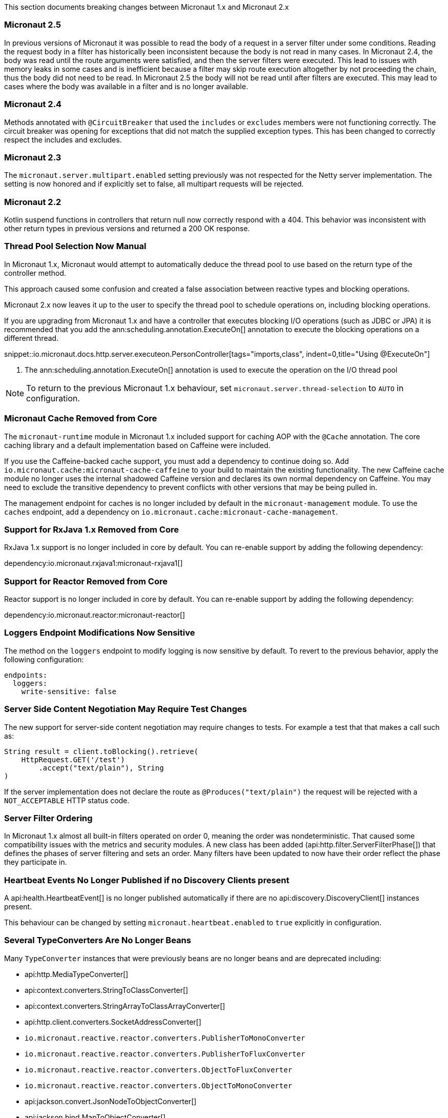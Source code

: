 This section documents breaking changes between Micronaut 1.x and Micronaut 2.x

=== Micronaut 2.5

In previous versions of Micronaut it was possible to read the body of a request in a server filter under some conditions. Reading the request body in a filter has historically been inconsistent because the body is not read in many cases. In Micronaut 2.4, the body was read until the route arguments were satisfied, and then the server filters were executed. This lead to issues with memory leaks in some cases and is inefficient because a filter may skip route execution altogether by not proceeding the chain, thus the body did not need to be read. In Micronaut 2.5 the body will not be read until after filters are executed. This may lead to cases where the body was available in a filter and is no longer available.

=== Micronaut 2.4

Methods annotated with `@CircuitBreaker` that used the `includes` or `excludes` members were not functioning correctly. The circuit breaker was opening for exceptions that did not match the supplied exception types. This has been changed to correctly respect the includes and excludes.

=== Micronaut 2.3

The `micronaut.server.multipart.enabled` setting previously was not respected for the Netty server implementation. The setting is now honored and if explicitly set to false, all multipart requests will be rejected.

=== Micronaut 2.2

Kotlin suspend functions in controllers that return null now correctly respond with a 404. This behavior was inconsistent with other return types in previous versions and returned a 200 OK response.

=== Thread Pool Selection Now Manual

In Micronaut 1.x, Micronaut would attempt to automatically deduce the thread pool to use based on the return type of the controller method.

This approach caused some confusion and created a false association between reactive types and blocking operations.

Micronaut 2.x now leaves it up to the user to specify the thread pool to schedule operations on, including blocking operations.

If you are upgrading from Micronaut 1.x and have a controller that executes blocking I/O operations (such as JDBC or JPA) it is recommended that you add the ann:scheduling.annotation.ExecuteOn[] annotation to execute the blocking operations on a different thread.

snippet::io.micronaut.docs.http.server.executeon.PersonController[tags="imports,class", indent=0,title="Using @ExecuteOn"]

<1> The ann:scheduling.annotation.ExecuteOn[] annotation is used to execute the operation on the I/O thread pool

NOTE: To return to the previous Micronaut 1.x behaviour, set `micronaut.server.thread-selection` to `AUTO` in configuration.

=== Micronaut Cache Removed from Core

The `micronaut-runtime` module in Micronaut 1.x included support for caching AOP with the `@Cache` annotation. The core caching library and a default implementation based on Caffeine were included.

If you use the Caffeine-backed cache support, you must add a dependency to continue doing so. Add `io.micronaut.cache:micronaut-cache-caffeine` to your build to maintain the existing functionality. The new Caffeine cache module no longer uses the internal shadowed Caffeine version and declares its own normal dependency on Caffeine. You may need to exclude the transitive dependency to prevent conflicts with other versions that may be being pulled in.

The management endpoint for caches is no longer included by default in the `micronaut-management` module. To use the `caches` endpoint, add a dependency on `io.micronaut.cache:micronaut-cache-management`.

=== Support for RxJava 1.x Removed from Core

RxJava 1.x support is no longer included in core by default. You can re-enable support by adding the following dependency:

dependency:io.micronaut.rxjava1:micronaut-rxjava1[]

=== Support for Reactor Removed from Core

Reactor support is no longer included in core by default. You can re-enable support by adding the following dependency:

dependency:io.micronaut.reactor:micronaut-reactor[]

=== Loggers Endpoint Modifications Now Sensitive

The method on the `loggers` endpoint to modify logging is now sensitive by default. To revert to the previous behavior, apply the following configuration:

[source,yaml]
----
endpoints:
  loggers:
    write-sensitive: false
----

=== Server Side Content Negotiation May Require Test Changes

The new support for server-side content negotiation may require changes to tests. For example a test that that makes a call such as:

[source,java]
----
String result = client.toBlocking().retrieve(
    HttpRequest.GET('/test')
        .accept("text/plain"), String
)
----

If the server implementation does not declare the route as `@Produces("text/plain")` the request will be rejected with a `NOT_ACCEPTABLE` HTTP status code.

=== Server Filter Ordering

In Micronaut 1.x almost all built-in filters operated on order 0, meaning the order was nondeterministic. That caused some compatibility issues with the metrics and security modules. A new class has been added (api:http.filter.ServerFilterPhase[]) that defines the phases of server filtering and sets an order. Many filters have been updated to now have their order reflect the phase they participate in.

=== Heartbeat Events No Longer Published if no Discovery Clients present

A api:health.HeartbeatEvent[] is no longer published automatically if there are no api:discovery.DiscoveryClient[] instances present.

This behaviour can be changed by setting `micronaut.heartbeat.enabled` to `true` explicitly in configuration.

=== Several TypeConverters Are No Longer Beans

Many `TypeConverter` instances that were previously beans are no longer beans and are deprecated including:

* api:http.MediaTypeConverter[]
* api:context.converters.StringToClassConverter[]
* api:context.converters.StringArrayToClassArrayConverter[]
* api:http.client.converters.SocketAddressConverter[]
* `io.micronaut.reactive.reactor.converters.PublisherToMonoConverter`
* `io.micronaut.reactive.reactor.converters.PublisherToFluxConverter`
* `io.micronaut.reactive.reactor.converters.ObjectToFluxConverter`
* `io.micronaut.reactive.reactor.converters.ObjectToMonoConverter`
* api:jackson.convert.JsonNodeToObjectConverter[]
* api:jackson.bind.MapToObjectConverter[]
* api:jackson.convert.ObjectToJsonNodeConverter[]
* api:jackson.convert.ArrayNodeToArrayConverter[]
* api:jackson.convert.ArrayNodeToIterableConverter[]
* api:jackson.convert.ObjectNodeToConvertibleValuesConverter[]
* api:runtime.http.converters.HttpStatusConverter[]

These should not be injected directly but instead used through the api:core.convert.ConversionService[] API.

=== @Executable No Longer Stereotype of @Around

In Micronaut 1.x the ann:context.annotation.Executable[] annotation was a meta-annotation specified on the ann:aop.Around[] and ann:aop.Introduction[] annotations. This meant that an api:inject.ExecutableMethod[] reference was generated for every usage of AOP advice which consumed additional memory unnecessarily.

In Micronaut 2.x and above this is no longer the case. If you need an api:inject.ExecutableMethod[] generated, add the ann:context.annotation.Executable[] annotation to any custom AOP advice, otherwise the method will not be available via the api:inject.BeanDefinition[] interface (using for example the api:BeanDefinition.getExecutableMethods[] method).

=== Spot Bugs Instead of JSR-305 Nullable/NonNull Annotations

The JSR-305 annotations library (`com.google.code.findbugs:jsr305`) is no longer a dependency (replaced by `spotbugs-annotations`). If you need this library you must add a dependency manually.

=== Events Renamed

The following events were renamed to avoid confusion with other events of similar names:

|===
| Old Name|New Name

| `io.micronaut.discovery.event.ServiceStartedEvent`
| api:discovery.event.ServiceReadyEvent[]

| `io.micronaut.discovery.event.ServiceShutdownEvent`
| api:discovery.event.ServiceStoppedEvent[]
|===

=== New Package for Netty Specific Classes of HTTP Client

The HTTP client implementation classes including api:http.client.netty.DefaultHttpClient[] (considered internal in Micronaut 1.x) have been moved to a sub-package called `io.micronaut.http.client.netty`.

=== HTTP Clients No Longer Named Beans

HTTP clients declared with `micronaut.http.services` (see <<serviceDiscoveryManual,Manual Service Discovery Configuration>>) are no longer named beans in the context and cannot be injected with `javax.inject.Named`, for example given the configuration:

.Manually configuring services
[source,yaml]
----
micronaut:
  http:
    services:
      foo:
        urls:
          - http://foo1
          - http://foo2
----

You can no longer inject an HTTP client with `@Named("foo")`:

[source,java]
----
@Inject
@Named("foo")
RxHttpClient httpClient;
----

Instead, use ann:http.client.annotation.Client[]:

[source,java]
----
@Inject
@Client("foo")
RxHttpClient httpClient;
----

=== Source Retention Annotations No Longer Retained in Runtime Metadata

In Micronaut 1.x annotations specified as source retention were still retained in the api:core.annotation.AnnotationMetadata[] interface. As of Micronaut 2.x, this is no longer the case with source retention annotations only available within the compiler APIs.

To retain a particular source-level annotation when upgrading, write an api:inject.annotation.AnnotationTransformer[] that alters the `RetentionPolicy` of the annotation.

=== Collection Beans No Longer Have An Implicit Primary

In Micronaut 1.x injecting a single instance of an collection bean without qualifiers would inject the first bean. An collection bean is typically anything annotated with `@EachProperty` or `@EachBean`. Those beans typically are referenced from configuration. The first bean in this context is the first item in configuration that matches what the annotation expects.

For example if you created a bean with `@EachProperty("cars")` and specified the following in your config:

[source,yaml]
----
cars:
  ford:
    cylinders: 8
  subaru:
    cylinders: 4
----

Requesting a single instance of that bean would result in the "ford" instance being injected. Because that behavior is surprising and inconsistent with other types of beans, that is no longer the case, and a `NonUniqueBeanException` will be thrown.

NOTE: This change does not apply to an explicit primary defined in the annotation (`@EachProperty(value = "cars", primary = "ford")`), nor requesting the instance by a qualifier (`@Named("ford") CarConfig carConfig`).

=== No Longer Possible to Return Null to Disable a Bean

It is no longer possible to return `null` from a ann:context.annotation.Factory[] bean method to disable the bean. Instead, throw a api:context.exceptions.DisabledBeanException[].

=== Invalid Configuration File Locations

Specifying a file with `micronaut.config.files`, either through a system property or environment variable, which does not exist or cannot be read will now result in the application failing to start. In previous versions of Micronaut a warning would be logged, and the file would be ignored.

=== PropertySourceLoader Changes

Some default interface methods are no longer default and require implementation.

=== Deprecation Removal

Most if not all deprecated classes and methods have been removed.

=== Map Property Binding

In Micronaut 1.x `java.util.Map` properties being bound from config were inconsistently bound as either nested or flat. Now maps are bound as nested by default, and the ann:core.convert.format.MapFormat[] annotation's default value for `transformation` has been changed to reflect that.

For example given the config:

[source,yaml]
----
persons:
  joe:
    age: 30
  sally:
    age: 25
----

A map property injected via `@Property(name ="persons")` may have been injected flat or nested depending on a couple factors.

[source,json]
.Flat
----
{"joe.age": 30, "sally.age": 25}
----

[source,json]
.Nested
----
{"joe": {"age": 30}, "sally": {"age": 25}}
----

To bind to a map with flat keys, add the ann:core.convert.format.MapFormat[] annotation and set the `transformation` member.

=== GraalVM BOM Entry

The no longer used group for GraalVM is no longer part of the BOM. While upgrading if you depend on GraalVM you may see `Could not find com.oracle.substratevm:svm:.`. To resolve the issue, change the dependency group to `org.graalvm.nativeimage`.

=== `@Retryable` and `@CircuitBreaker` Exception Handling

`@Retryable` and `@CircuitBreaker` in previous versions of Micronaut resolved `includes` and `excludes` explicitly. Any exception thrown had to exactly match one of the exceptions specified. This has been changed to now also include subclasses of the exception types specified.

=== MessageSource API Changes

The semantics of the `getMessage` method have been changed to also interpolate the message with any provided variables. In previous versions of Micronaut, the raw message was returned from the bundle. To support reading the raw message, a new method `getRawMessage` has been added.

In addition, escaping of messages with single quotes is now implemented in accordance with the standard Java link:{javase}java/text/MessageFormat.html[MessageFormat] class. Messages that contain a single quote will now need escaping for the quote to output as it did previously. For example:

[source,properties]
----
my.message=We love Micronaut's documentation
----

Would now be output as `We love Micronauts documentation`. To achieve the desired result, escape the single quote with another single quote.

[source,properties]
----
my.message=We love Micronaut''s documentation
----

NOTE: This change also applies to messages in custom constraint annotations, which interpolate the message via the message source api.

=== Environment Order Bugfix

Environments specified through the application context builder have priority over environments deduced or supplied through the MICRONAUT_ENVIRONMENTS environment variable, or the equivalent system property. A bug in the logic however did not change the order of a specified environment if it previously was found or deduced. This issue manifested itself with `@MicronautTest(environments = "test")`. The `test` environment is already deduced for tests, so it retained the order of other deduced environments, and was able to be overridden by `MICRONAUT_ENVIRONMENTS=dev`. In Micronaut 1.x configuration for `dev` would have overridden `test`. In Micronaut 2.x `test` overrides `dev`.

=== Introspections and Inner Classes

A bug in Micronaut 1.x caused bean introspections to be generated for inner classes of classes annotated with `@Introspected`. That also applies to classes where `@Introspection` is a meta annotation, like `@Entity`. This may have an impact for GraalVM users that rely on accesses to those classes without using reflection. For example:

```
@Entity
public class Pet {
    ...
    private PetType type = PetType.DOG;
    // getters and setters

    public enum PetType {
        DOG,
        CAT
    }
}
```

Previously a bean introspection was generated for `PetType`. That is no longer the case. If the type should be introspected, simply add the annotation.

=== Executable Methods

A bug in Micronaut 1.x caused bean definitions to be created for classes that only declared executable annotations on one or more methods. Classes with executable methods must now be explicitly declared as a bean with a scope annotation for a bean definition to be created.

=== Super interfaces No Longer Searched for Fallbacks

If the ann:retry.annotation.Fallback[] annotation specifies a fallback for a ann:http.client.annotation.Client[] interface, the super interfaces of the client are no longer traversed to look up the fallback to invoke.

In this case it may be necessary to specify the `api` member of the ann:retry.annotation.Recoverable[] annotation to ensure the fallback can be looked up. For example:

.Specifying the `api` to recover from
[source, java]
----
@Client("/Books")
@Recoverable(api = BookApi)
interface BookClient extends BookApi {
    @Override
    Book get(Long id);
}
----

=== AWS FunctionClient Moved to AWS Module

The AWS-based function client has been made part of the https://github.com/micronaut-projects/micronaut-aws/[Micronaut AWS] project. If you need this functionality add the following dependency:

dependency:io.micronaut.aws:micronaut-function-client-aws[]

=== LogLevel Enum Moved to io.micronaut.logging

`io.micronaut.management.endpoint.loggers.LogLevel` enum has moved to package `io.micronaut.logging`
